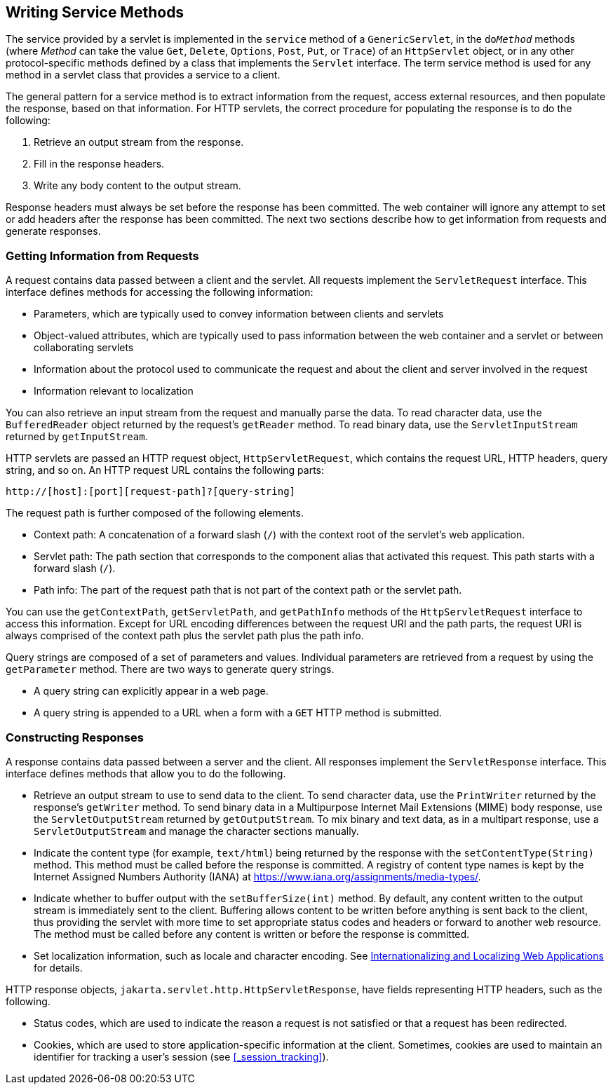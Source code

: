 == Writing Service Methods

The service provided by a servlet is implemented in the `service` method of a `GenericServlet`, in the `do__Method__` methods (where _Method_ can take the value `Get`, `Delete`, `Options`, `Post`, `Put`, or `Trace`) of an `HttpServlet` object, or in any other protocol-specific methods defined by a class that implements the `Servlet` interface.
The term service method is used for any method in a servlet class that provides a service to a client.

The general pattern for a service method is to extract information from the request, access external resources, and then populate the response, based on that information.
For HTTP servlets, the correct procedure for populating the response is to do the following:

. Retrieve an output stream from the response.

. Fill in the response headers.

. Write any body content to the output stream.

Response headers must always be set before the response has been committed.
The web container will ignore any attempt to set or add headers after the response has been committed.
The next two sections describe how to get information from requests and generate responses.

=== Getting Information from Requests

A request contains data passed between a client and the servlet.
All requests implement the `ServletRequest` interface.
This interface defines methods for accessing the following information:

* Parameters, which are typically used to convey information between clients and servlets

* Object-valued attributes, which are typically used to pass information between the web container and a servlet or between collaborating servlets

* Information about the protocol used to communicate the request and about the client and server involved in the request

* Information relevant to localization

You can also retrieve an input stream from the request and manually parse the data.
To read character data, use the `BufferedReader` object returned by the request's `getReader` method.
To read binary data, use the `ServletInputStream` returned by `getInputStream`.

HTTP servlets are passed an HTTP request object, `HttpServletRequest`, which contains the request URL, HTTP headers, query string, and so on.
An HTTP request URL contains the following parts:

----
http://[host]:[port][request-path]?[query-string]
----

The request path is further composed of the following elements.

* Context path: A concatenation of a forward slash (`/`) with the context root of the servlet's web application.

* Servlet path: The path section that corresponds to the component alias that activated this request.
This path starts with a forward slash (`/`).

* Path info: The part of the request path that is not part of the context path or the servlet path.

You can use the `getContextPath`, `getServletPath`, and `getPathInfo` methods of the `HttpServletRequest` interface to access this information.
Except for URL encoding differences between the request URI and the path parts, the request URI is always comprised of the context path plus the servlet path plus the path info.

Query strings are composed of a set of parameters and values.
Individual parameters are retrieved from a request by using the `getParameter` method.
There are two ways to generate query strings.

* A query string can explicitly appear in a web page.

* A query string is appended to a URL when a form with a `GET` HTTP method is submitted.

=== Constructing Responses

A response contains data passed between a server and the client.
All responses implement the `ServletResponse` interface.
This interface defines methods that allow you to do the following.

* Retrieve an output stream to use to send data to the client.
To send character data, use the `PrintWriter` returned by the response's `getWriter` method.
To send binary data in a Multipurpose Internet Mail Extensions (MIME) body response, use the `ServletOutputStream` returned by `getOutputStream`.
To mix binary and text data, as in a multipart response, use a `ServletOutputStream` and manage the character sections manually.

* Indicate the content type (for example, `text/html`) being returned by the response with the `setContentType(String)` method.
This method must be called before the response is committed.
A registry of content type names is kept by the Internet Assigned Numbers Authority (IANA) at https://www.iana.org/assignments/media-types/[^].

* Indicate whether to buffer output with the `setBufferSize(int)` method.
By default, any content written to the output stream is immediately sent to the client.
Buffering allows content to be written before anything is sent back to the client, thus providing the servlet with more time to set appropriate status codes and headers or forward to another web resource.
The method must be called before any content is written or before the response is committed.

* Set localization information, such as locale and character encoding.
See xref:webi18n/webi18n.adoc#_internationalizing_and_localizing_web_applications[Internationalizing and Localizing Web Applications] for details.

HTTP response objects, `jakarta.servlet.http.HttpServletResponse`, have fields representing HTTP headers, such as the following.

* Status codes, which are used to indicate the reason a request is not satisfied or that a request has been redirected.

* Cookies, which are used to store application-specific information at the client.
Sometimes, cookies are used to maintain an identifier for tracking a user's session (see <<_session_tracking>>).
